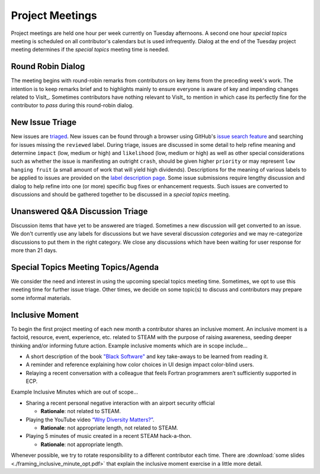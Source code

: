 Project Meetings
================

Project meetings are held one hour per week currently on Tuesday afternoons.
A second one hour *special topics* meeting is scheduled on all contributor's calendars but is used infrequently.
Dialog at the end of the Tuesday project meeting determines if the *special topics* meeting time is needed.

Round Robin Dialog
------------------
The meeting begins with round-robin remarks from contributors on key items from the preceding week's work.
The intention is to keep remarks brief and to highlights mainly to ensure everyone is aware of key and impending changes related to VisIt_.
Sometimes contributors have nothing relevant to VisIt_ to mention in which case its perfectly fine for the contributor to *pass* during this round-robin dialog.

New Issue Triage
----------------
New issues are `triaged <https://www.bugsnag.com/blog/bug-triaging-best-practices>`_.
New issues can be found through a browser using GitHub's `issue search feature <https://github.com/visit-dav/visit/issues?q=is%3Aissue+is%3Aopen+-label%3Areviewed>`_ and searching for issues missing the ``reviewed`` label. 
During triage, issues are discussed in some detail to help refine meaning and determine ``impact`` (low, medium or high) and ``likelihood`` (low, medium or high) as well as other special considerations such as whether the issue is manifesting an outright ``crash``, should be given higher ``priority`` or may represent ``low hanging fruit`` (a small amount of work that will yield high dividends).
Descriptions for the meaning of various labels to be applied to issues are provided on the `label description page <https://github.com/visit-dav/visit/labels>`_.
Some issue submissions require lengthy discussion and dialog to help refine into one (or more) specific bug fixes or enhancement requests.
Such issues are converted to discussions and should be gathered together to be discussed in a *special topics* meeting.

Unanswered Q&A Discussion Triage
--------------------------------
Discussion items that have yet to be answered are triaged.
Sometimes a new discussion will get converted to an issue.
We don't currently use any labels for discussions but we have several discussion *categories* and we may re-categorize discussions to put them in the right category.
We close any discussions which have been waiting for user response for more than 21 days.

Special Topics Meeting Topics/Agenda
------------------------------------
We consider the need and interest in using the upcoming special topics meeting time.
Sometimes, we opt to use this meeting time for further issue triage.
Other times, we decide on some topic(s) to discuss and contributors may prepare some informal materials.

Inclusive Moment
----------------
To begin the first project meeting of each new month a contributor shares an inclusive moment.
An inclusive moment is a factoid, resource, event, experience, etc. related to STEAM with the purpose of raising awareness, seeding deeper thinking and/or informing future action.
Example inclusive moments which are in scope include...

* A short description of the book `"Black Software" <https://en.wikipedia.org/wiki/Black_Software>`_ and key take-aways to be learned from reading it.
* A reminder and reference explaining how color choices in UI design impact color-blind users.
* Relaying a recent conversation with a colleague that feels Fortran programmers aren’t sufficiently supported in ECP.
  
Example Inclusive Minutes which are out of scope...

* Sharing a recent personal negative interaction with an airport security official

  * **Rationale**: not related to STEAM.
  
* Playing the YouTube video `“Wny Diversity Matters?” <https://youtu.be/lHStHPQUzkE>`_.

  * **Rationale**: not appropriate length, not related to STEAM.
  
* Playing 5 minutes of music created in a recent STEAM hack-a-thon.

  * **Rationale**: not appropriate length.

Whenever possible, we try to rotate responsibility to a different contributor each time.
There are :download:`some slides <./framing_inclusive_minute_opt.pdf>` that explain the inclusive moment exercise in a little more detail.
